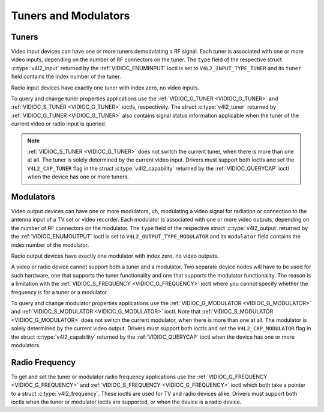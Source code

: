 .. -*- coding: utf-8; mode: rst -*-

.. _tuner:

*********************
Tuners and Modulators
*********************


Tuners
======

Video input devices can have one or more tuners demodulating a RF
signal. Each tuner is associated with one or more video inputs,
depending on the number of RF connectors on the tuner. The ``type``
field of the respective struct :c:type:`v4l2_input`
returned by the :ref:`VIDIOC_ENUMINPUT` ioctl is
set to ``V4L2_INPUT_TYPE_TUNER`` and its ``tuner`` field contains the
index number of the tuner.

Radio input devices have exactly one tuner with index zero, no video
inputs.

To query and change tuner properties applications use the
:ref:`VIDIOC_G_TUNER <VIDIOC_G_TUNER>` and
:ref:`VIDIOC_S_TUNER <VIDIOC_G_TUNER>` ioctls, respectively. The
struct :c:type:`v4l2_tuner` returned by :ref:`VIDIOC_G_TUNER <VIDIOC_G_TUNER>`
also contains signal status information applicable when the tuner of the
current video or radio input is queried.

.. note::

   :ref:`VIDIOC_S_TUNER <VIDIOC_G_TUNER>` does not switch the
   current tuner, when there is more than one at all. The tuner is solely
   determined by the current video input. Drivers must support both ioctls
   and set the ``V4L2_CAP_TUNER`` flag in the struct :c:type:`v4l2_capability`
   returned by the :ref:`VIDIOC_QUERYCAP` ioctl when the
   device has one or more tuners.


Modulators
==========

Video output devices can have one or more modulators, uh, modulating a
video signal for radiation or connection to the antenna input of a TV
set or video recorder. Each modulator is associated with one or more
video outputs, depending on the number of RF connectors on the
modulator. The ``type`` field of the respective struct
:c:type:`v4l2_output` returned by the
:ref:`VIDIOC_ENUMOUTPUT` ioctl is set to
``V4L2_OUTPUT_TYPE_MODULATOR`` and its ``modulator`` field contains the
index number of the modulator.

Radio output devices have exactly one modulator with index zero, no
video outputs.

A video or radio device cannot support both a tuner and a modulator. Two
separate device nodes will have to be used for such hardware, one that
supports the tuner functionality and one that supports the modulator
functionality. The reason is a limitation with the
:ref:`VIDIOC_S_FREQUENCY <VIDIOC_G_FREQUENCY>` ioctl where you
cannot specify whether the frequency is for a tuner or a modulator.

To query and change modulator properties applications use the
:ref:`VIDIOC_G_MODULATOR <VIDIOC_G_MODULATOR>` and
:ref:`VIDIOC_S_MODULATOR <VIDIOC_G_MODULATOR>` ioctl. Note that
:ref:`VIDIOC_S_MODULATOR <VIDIOC_G_MODULATOR>` does not switch the current modulator, when there
is more than one at all. The modulator is solely determined by the
current video output. Drivers must support both ioctls and set the
``V4L2_CAP_MODULATOR`` flag in the struct
:c:type:`v4l2_capability` returned by the
:ref:`VIDIOC_QUERYCAP` ioctl when the device has
one or more modulators.


Radio Frequency
===============

To get and set the tuner or modulator radio frequency applications use
the :ref:`VIDIOC_G_FREQUENCY <VIDIOC_G_FREQUENCY>` and
:ref:`VIDIOC_S_FREQUENCY <VIDIOC_G_FREQUENCY>` ioctl which both take
a pointer to a struct :c:type:`v4l2_frequency`. These
ioctls are used for TV and radio devices alike. Drivers must support
both ioctls when the tuner or modulator ioctls are supported, or when
the device is a radio device.
